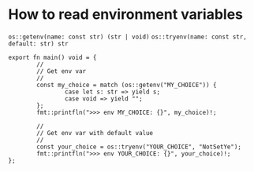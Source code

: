 * How to read environment variables

=os::getenv(name: const str) (str | void)=
=os::tryenv(name: const str, default: str) str=

#+BEGIN_SRC hare
  export fn main() void = {
          //
          // Get env var
          //
          const my_choice = match (os::getenv("MY_CHOICE")) {
                  case let s: str => yield s;
                  case void => yield "";
          };
          fmt::printfln(">>> env MY_CHOICE: {}", my_choice)!;

          //
          // Get env var with default value
          //
          const your_choice = os::tryenv("YOUR_CHOICE", "NotSetYe");
          fmt::printfln(">>> env YOUR_CHOICE: {}", your_choice)!;
  };
#+END_SRC
